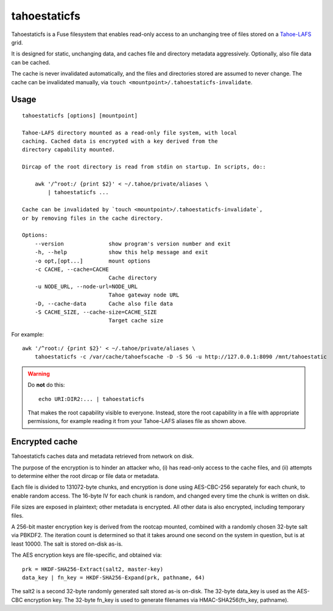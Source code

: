 =============
tahoestaticfs
=============

Tahoestaticfs is a Fuse filesystem that enables read-only access to
an unchanging tree of files stored on a Tahoe-LAFS_ grid.

It is designed for static, unchanging data, and caches file and
directory metadata aggressively. Optionally, also file data can be
cached.

The cache is never invalidated automatically, and the files and
directories stored are assumed to never change. The cache can be
invalidated manually, via ``touch <mountpoint>/.tahoestaticfs-invalidate``.

.. _Tahoe-LAFS: http://tahoe-lafs.org/

Usage
-----

::

    tahoestaticfs [options] [mountpoint]

    Tahoe-LAFS directory mounted as a read-only file system, with local
    caching. Cached data is encrypted with a key derived from the
    directory capability mounted.
    
    Dircap of the root directory is read from stdin on startup. In scripts, do::
    
        awk '/^root:/ {print $2}' < ~/.tahoe/private/aliases \
            | tahoestaticfs ...
    
    Cache can be invalidated by `touch <mountpoint>/.tahoestaticfs-invalidate`,
    or by removing files in the cache directory.

    Options:
        --version              show program's version number and exit
        -h, --help             show this help message and exit
        -o opt,[opt...]        mount options
        -c CACHE, --cache=CACHE
                               Cache directory
        -u NODE_URL, --node-url=NODE_URL
                               Tahoe gateway node URL
        -D, --cache-data       Cache also file data
        -S CACHE_SIZE, --cache-size=CACHE_SIZE
                               Target cache size

For example::

    awk '/^root:/ {print $2}' < ~/.tahoe/private/aliases \
        tahoestaticfs -c /var/cache/tahoefscache -D -S 5G -u http://127.0.0.1:8090 /mnt/tahoestatic

.. warning::

   Do **not** do this::

       echo URI:DIR2:... | tahoestaticfs

   That makes the root capability visible to everyone. Instead, store the root
   capability in a file with appropriate permissions, for example reading it
   from your Tahoe-LAFS aliases file as shown above.


Encrypted cache
---------------

Tahoestaticfs caches data and metadata retrieved from network on disk.

The purpose of the encryption is to hinder an attacker who, (i) has
read-only access to the cache files, and (ii) attempts to determine
either the root dircap or file data or metadata.

Each file is divided to 131072-byte chunks, and encryption is done
using AES-CBC-256 separately for each chunk, to enable random
access. The 16-byte IV for each chunk is random, and changed every
time the chunk is written on disk.

File sizes are exposed in plaintext; other metadata is encrypted.  All
other data is also encrypted, including temporary files.

A 256-bit master encryption key is derived from the rootcap mounted,
combined with a randomly chosen 32-byte salt via PBKDF2. The iteration
count is determined so that it takes around one second on the system
in question, but is at least 10000. The salt is stored on-disk as-is.

The AES encryption keys are file-specific, and obtained via::

    prk = HKDF-SHA256-Extract(salt2, master-key)
    data_key | fn_key = HKDF-SHA256-Expand(prk, pathname, 64)

The salt2 is a second 32-byte randomly generated salt stored as-is
on-disk.  The 32-byte data_key is used as the AES-CBC encryption key.
The 32-byte fn_key is used to generate filenames via
HMAC-SHA256(fn_key, pathname).
